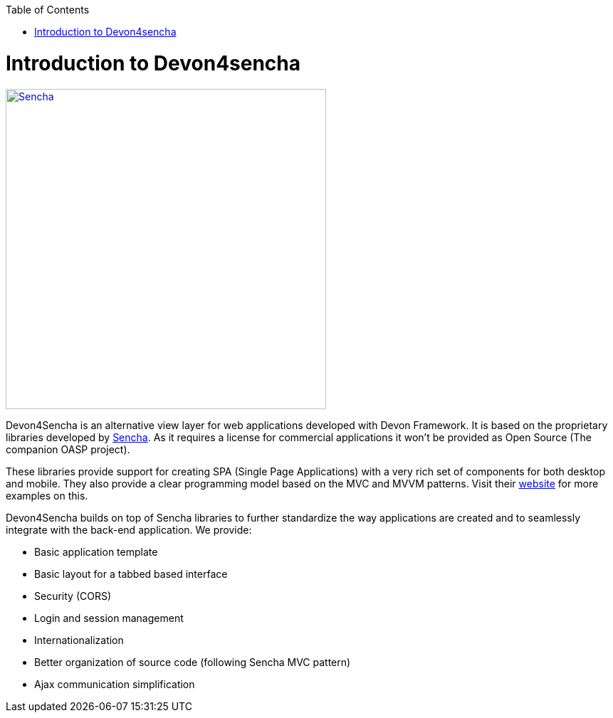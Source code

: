 :toc: macro
toc::[]

# Introduction to Devon4sencha
image::images/client-gui-sencha/sencha.png[Sencha,width="450", link="https://github.com/devonfw/devon-guide/wiki/images/client-gui-sencha/sencha.png"]
Devon4Sencha is an alternative view layer for web applications developed with Devon Framework. It is based on the proprietary libraries developed by http://www.sencha.com[Sencha]. As it requires a license for commercial applications it won't be provided as Open Source (The companion OASP project).

These libraries provide support for creating SPA (Single Page Applications) with a very rich set of components for both desktop and mobile. They also provide a clear programming model based on the MVC and MVVM patterns. Visit their http://www.sencha.com[website] for more examples on this.

Devon4Sencha builds on top of Sencha libraries to further standardize the way applications are created and to seamlessly integrate with the back-end application. We provide:

* Basic application template
* Basic layout for a tabbed based interface
* Security (CORS)
* Login and session management
* Internationalization
* Better organization of source code (following Sencha MVC pattern)
* Ajax communication simplification
